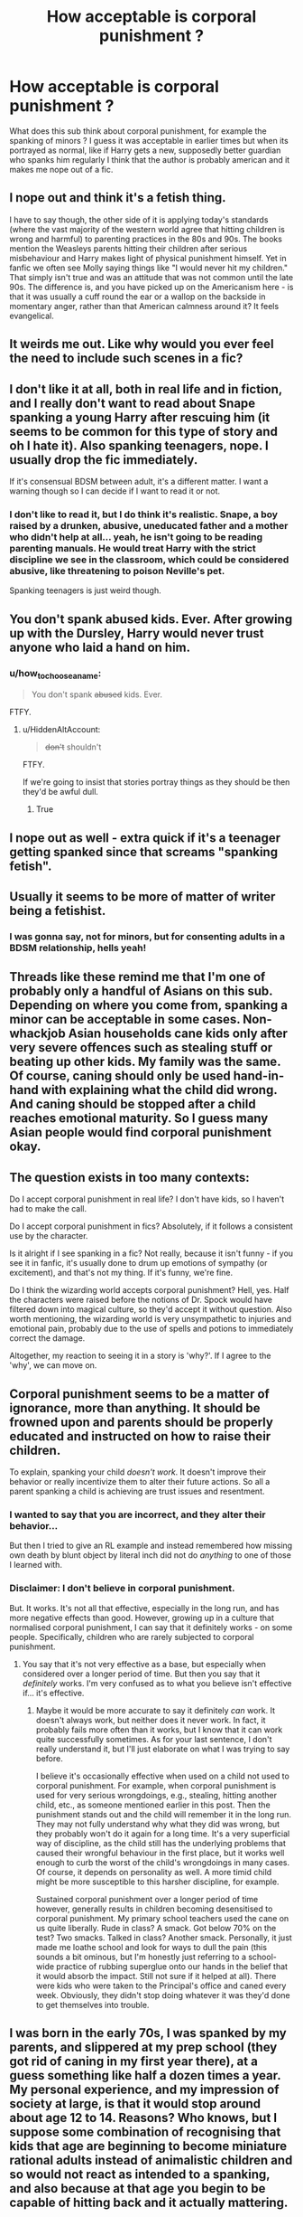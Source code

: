#+TITLE: How acceptable is corporal punishment ?

* How acceptable is corporal punishment ?
:PROPERTIES:
:Author: natus92
:Score: 7
:DateUnix: 1537351794.0
:DateShort: 2018-Sep-19
:END:
What does this sub think about corporal punishment, for example the spanking of minors ? I guess it was acceptable in earlier times but when its portrayed as normal, like if Harry gets a new, supposedly better guardian who spanks him regularly I think that the author is probably american and it makes me nope out of a fic.


** I nope out and think it's a fetish thing.

I have to say though, the other side of it is applying today's standards (where the vast majority of the western world agree that hitting children is wrong and harmful) to parenting practices in the 80s and 90s. The books mention the Weasleys parents hitting their children after serious misbehaviour and Harry makes light of physical punishment himself. Yet in fanfic we often see Molly saying things like "I would never hit my children." That simply isn't true and was an attitude that was not common until the late 90s. The difference is, and you have picked up on the Americanism here - is that it was usually a cuff round the ear or a wallop on the backside in momentary anger, rather than that American calmness around it? It feels evangelical.
:PROPERTIES:
:Author: FloreatCastellum
:Score: 29
:DateUnix: 1537360617.0
:DateShort: 2018-Sep-19
:END:


** It weirds me out. Like why would you ever feel the need to include such scenes in a fic?
:PROPERTIES:
:Author: Alexqwerty
:Score: 23
:DateUnix: 1537358190.0
:DateShort: 2018-Sep-19
:END:


** I don't like it at all, both in real life and in fiction, and I really don't want to read about Snape spanking a young Harry after rescuing him (it seems to be common for this type of story and oh I hate it). Also spanking teenagers, nope. I usually drop the fic immediately.

If it's consensual BDSM between adult, it's a different matter. I want a warning though so I can decide if I want to read it or not.
:PROPERTIES:
:Author: friedfroglegs
:Score: 20
:DateUnix: 1537360190.0
:DateShort: 2018-Sep-19
:END:

*** I don't like to read it, but I do think it's realistic. Snape, a boy raised by a drunken, abusive, uneducated father and a mother who didn't help at all... yeah, he isn't going to be reading parenting manuals. He would treat Harry with the strict discipline we see in the classroom, which could be considered abusive, like threatening to poison Neville's pet.

Spanking teenagers is just weird though.
:PROPERTIES:
:Author: TARDISandFirebolt
:Score: 9
:DateUnix: 1537367431.0
:DateShort: 2018-Sep-19
:END:


** You don't spank abused kids. Ever. After growing up with the Dursley, Harry would never trust anyone who laid a hand on him.
:PROPERTIES:
:Author: Izzyaro
:Score: 21
:DateUnix: 1537352155.0
:DateShort: 2018-Sep-19
:END:

*** u/how_to_choose_a_name:
#+begin_quote
  You don't spank +abused+ kids. Ever.
#+end_quote

FTFY.
:PROPERTIES:
:Author: how_to_choose_a_name
:Score: 15
:DateUnix: 1537356118.0
:DateShort: 2018-Sep-19
:END:

**** u/HiddenAltAccount:
#+begin_quote
  +don't+ shouldn't
#+end_quote

FTFY.

If we're going to insist that stories portray things as they should be then they'd be awful dull.
:PROPERTIES:
:Author: HiddenAltAccount
:Score: 8
:DateUnix: 1537391056.0
:DateShort: 2018-Sep-20
:END:

***** True
:PROPERTIES:
:Author: how_to_choose_a_name
:Score: 3
:DateUnix: 1537393900.0
:DateShort: 2018-Sep-20
:END:


** I nope out as well - extra quick if it's a teenager getting spanked since that screams "spanking fetish".
:PROPERTIES:
:Author: Starfox5
:Score: 10
:DateUnix: 1537359336.0
:DateShort: 2018-Sep-19
:END:


** Usually it seems to be more of matter of writer being a fetishist.
:PROPERTIES:
:Author: Satanniel
:Score: 17
:DateUnix: 1537354927.0
:DateShort: 2018-Sep-19
:END:

*** I was gonna say, not for minors, but for consenting adults in a BDSM relationship, hells yeah!
:PROPERTIES:
:Author: Sigyn99
:Score: 3
:DateUnix: 1537357379.0
:DateShort: 2018-Sep-19
:END:


** Threads like these remind me that I'm one of probably only a handful of Asians on this sub. Depending on where you come from, spanking a minor can be acceptable in some cases. Non-whackjob Asian households cane kids only after very severe offences such as stealing stuff or beating up other kids. My family was the same. Of course, caning should only be used hand-in-hand with explaining what the child did wrong. And caning should be stopped after a child reaches emotional maturity. So I guess many Asian people would find corporal punishment okay.
:PROPERTIES:
:Author: Arsenal_49_Spurs_0
:Score: 14
:DateUnix: 1537365649.0
:DateShort: 2018-Sep-19
:END:


** The question exists in too many contexts:

Do I accept corporal punishment in real life? I don't have kids, so I haven't had to make the call.

Do I accept corporal punishment in fics? Absolutely, if it follows a consistent use by the character.

Is it alright if I see spanking in a fic? Not really, because it isn't funny - if you see it in fanfic, it's usually done to drum up emotions of sympathy (or excitement), and that's not my thing. If it's funny, we're fine.

Do I think the wizarding world accepts corporal punishment? Hell, yes. Half the characters were raised before the notions of Dr. Spock would have filtered down into magical culture, so they'd accept it without question. Also worth mentioning, the wizarding world is very unsympathetic to injuries and emotional pain, probably due to the use of spells and potions to immediately correct the damage.

Altogether, my reaction to seeing it in a story is 'why?'. If I agree to the 'why', we can move on.
:PROPERTIES:
:Author: wordhammer
:Score: 4
:DateUnix: 1537381160.0
:DateShort: 2018-Sep-19
:END:


** Corporal punishment seems to be a matter of ignorance, more than anything. It should be frowned upon and parents should be properly educated and instructed on how to raise their children.

To explain, spanking your child /doesn't work/. It doesn't improve their behavior or really incentivize them to alter their future actions. So all a parent spanking a child is achieving are trust issues and resentment.
:PROPERTIES:
:Author: FerusGrim
:Score: 16
:DateUnix: 1537356129.0
:DateShort: 2018-Sep-19
:END:

*** I wanted to say that you are incorrect, and they alter their behavior...

But then I tried to give an RL example and instead remembered how missing own death by blunt object by literal inch did not do /anything/ to one of those I learned with.
:PROPERTIES:
:Author: Kaennal
:Score: 3
:DateUnix: 1537361079.0
:DateShort: 2018-Sep-19
:END:


*** Disclaimer: I don't believe in corporal punishment.

But. It works. It's not all that effective, especially in the long run, and has more negative effects than good. However, growing up in a culture that normalised corporal punishment, I can say that it definitely works - on some people. Specifically, children who are rarely subjected to corporal punishment.
:PROPERTIES:
:Author: kyella14
:Score: 5
:DateUnix: 1537371559.0
:DateShort: 2018-Sep-19
:END:

**** You say that it's not very effective as a base, but especially when considered over a longer period of time. But then you say that it /definitely/ works. I'm very confused as to what you believe isn't effective if... it's effective.
:PROPERTIES:
:Author: FerusGrim
:Score: 5
:DateUnix: 1537371755.0
:DateShort: 2018-Sep-19
:END:

***** Maybe it would be more accurate to say it definitely /can/ work. It doesn't always work, but neither does it never work. In fact, it probably fails more often than it works, but I know that it can work quite successfully sometimes. As for your last sentence, I don't really understand it, but I'll just elaborate on what I was trying to say before.

I believe it's occasionally effective when used on a child not used to corporal punishment. For example, when corporal punishment is used for very serious wrongdoings, e.g., stealing, hitting another child, etc., as someone mentioned earlier in this post. Then the punishment stands out and the child will remember it in the long run. They may not fully understand why what they did was wrong, but they probably won't do it again for a long time. It's a very superficial way of discipline, as the child still has the underlying problems that caused their wrongful behaviour in the first place, but it works well enough to curb the worst of the child's wrongdoings in many cases. Of course, it depends on personality as well. A more timid child might be more susceptible to this harsher discipline, for example.

Sustained corporal punishment over a longer period of time however, generally results in children becoming desensitised to corporal punishment. My primary school teachers used the cane on us quite liberally. Rude in class? A smack. Got below 70% on the test? Two smacks. Talked in class? Another smack. Personally, it just made me loathe school and look for ways to dull the pain (this sounds a bit ominous, but I'm honestly just referring to a school-wide practice of rubbing superglue onto our hands in the belief that it would absorb the impact. Still not sure if it helped at all). There were kids who were taken to the Principal's office and caned every week. Obviously, they didn't stop doing whatever it was they'd done to get themselves into trouble.
:PROPERTIES:
:Author: kyella14
:Score: 4
:DateUnix: 1537378445.0
:DateShort: 2018-Sep-19
:END:


** I was born in the early 70s, I was spanked by my parents, and slippered at my prep school (they got rid of caning in my first year there), at a guess something like half a dozen times a year. My personal experience, and my impression of society at large, is that it would stop around about age 12 to 14. Reasons? Who knows, but I suppose some combination of recognising that kids that age are beginning to become miniature rational adults instead of animalistic children and so would not react as intended to a spanking, and also because at that age you begin to be capable of hitting back and it actually mattering.

Spanking young children was completely normal in Britain until the early 90s.
:PROPERTIES:
:Author: HiddenAltAccount
:Score: 3
:DateUnix: 1537389839.0
:DateShort: 2018-Sep-20
:END:


** You don't spank children who had already suffered abuses before. If such thing happens in a fic, it's instant stop for me.

I'm not sure spanking is an American thing though, more like Asian or Southern Europe. When I was in China, my coworkers talked freely about spanking their own, and are generally of the opinion that such acts are necessary. Outside of big (well developed) cities, I've seen people doing that in public.

A father of my son's friend has Italian ancestry, and he once proudly claimed that he had often been beaten for nefarious deeds:” Hey, my parents are Italian, so you know the deal. I can even show you my scars!”
:PROPERTIES:
:Author: InquisitorCOC
:Score: 5
:DateUnix: 1537367052.0
:DateShort: 2018-Sep-19
:END:

*** u/Aet2991:
#+begin_quote
  A father of my son's friend has Italian ancestry, and he once proudly claimed that he had often been beaten for nefarious deeds:” Hey, my parents are Italian, so you know the deal. I can even show you my scars!”
#+end_quote

There's nothing inherently ethnic about corporal punishment. Just take a look at literary works from pretty much everywhere up to a few decades ago and you'll find it an extremely common practice that has mostly died out in the first world. If your friend has scars from punishment it's because his parents were deviants, not italian.
:PROPERTIES:
:Author: Aet2991
:Score: 4
:DateUnix: 1537368103.0
:DateShort: 2018-Sep-19
:END:


*** the american theory stems mostly from my discussions with some americans on reddit who declare that they used to be such stubborn kids that violence was the only way their parents could deal with them.
:PROPERTIES:
:Author: natus92
:Score: 2
:DateUnix: 1537367683.0
:DateShort: 2018-Sep-19
:END:


** I went to a catholic school and the usual punishment was to go to the front of the class and stay there still the whole hour, sometimes holding your books in your hands, some older teachers didn't minded using a ruler on us or dragging us by the ear all the way to the equivalent of the headmistress. Honestly, it didn't really bother us at all and we never saw anything wrong with it. We did wrong, so we got punished, that was all.

From my point of view all of this didn't start to be seen as wrong until the media started showing extreme cases of abuse that had nothing to do with just punishment a few decades ago. Nowadays I feel kids feel entitled to much more because of all the anti punishment media, and this makes kids believe they shouldn't be punish no matter what they do. Basically we have gone to the other extreme, we are raising Dudleys all over the world.

That is to say, based on the timeframe of the HP world, some punishment is perfectly appropriate, just don't go to the extreme unless you are making an abused!h story, there is a difference between punishment and abuse.
:PROPERTIES:
:Author: Edocsiru
:Score: 2
:DateUnix: 1537374539.0
:DateShort: 2018-Sep-19
:END:

*** Of course its stupid not to punish children for breaking established rules but i believe that pain shouldnt be part of this. Maybe i am sheltered but pretty much all the kids i see in RL seem quite well raised, while the only friend of mine who was raised with corporal punishment left his parents house at 17 and never had contact with his parents again
:PROPERTIES:
:Author: natus92
:Score: 2
:DateUnix: 1537385152.0
:DateShort: 2018-Sep-19
:END:

**** That is because you didn't know what that 17 year old saw or endured. Corporal punishment when done right will end up with a kid who won't try their hand at attacking police officers
:PROPERTIES:
:Author: guard123
:Score: 0
:DateUnix: 1539885472.0
:DateShort: 2018-Oct-18
:END:


** Is it common in middle class household during 1980-1990 in england? If yes, can it be mentioned not graphically, but as something that just happen to the character? If the culture of the nonmuggle has this, is it realistic?
:PROPERTIES:
:Author: IllustriousMarie
:Score: 1
:DateUnix: 1537696495.0
:DateShort: 2018-Sep-23
:END:


** I used it briefly in the opening scene of my main story, but it's not really detailed. It's just used as an example of the Dursleys being abusers to motivate Harry running away.

If you get too detailed or do it in certain ways it just feels incredibly weird.
:PROPERTIES:
:Author: MindForgedManacle
:Score: 1
:DateUnix: 1537359997.0
:DateShort: 2018-Sep-19
:END:


** Corporal punishment is a very vague subject and how okay I am with it depends entirely on the context. I do not think a kid is unduly harmed from occasionally getting slapped as the highest level of immediate punishment and behaviour control, but systematic and deliberate usage of pain as punishment is only gonna tan the kid's hide (at best) or harm him outright. It's more of a shock tool than educational in any way.
:PROPERTIES:
:Author: Aet2991
:Score: 1
:DateUnix: 1537365752.0
:DateShort: 2018-Sep-19
:END:
